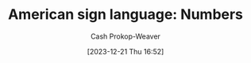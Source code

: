 :PROPERTIES:
:ID:       272be2b9-20b1-4fb2-8933-33a8052f001e
:LAST_MODIFIED: [2023-12-21 Thu 17:10]
:END:
#+title: American sign language: Numbers
#+hugo_custom_front_matter: :slug "272be2b9-20b1-4fb2-8933-33a8052f001e"
#+author: Cash Prokop-Weaver
#+date: [2023-12-21 Thu 16:52]
#+filetags: :hastodo:concept:
* TODO [#0] Flashcards :noexport:
